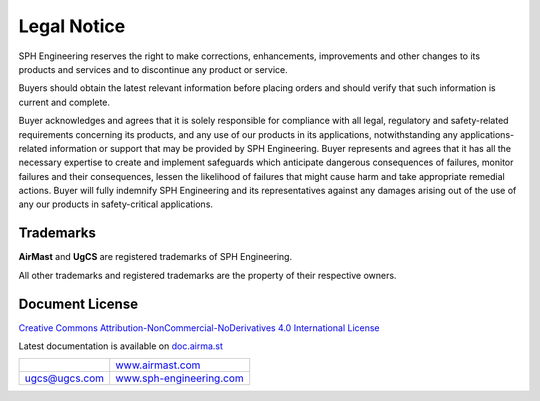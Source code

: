 Legal Notice
============

|SPHE| reserves the right to make corrections, enhancements, improvements and other changes to its products and services and to discontinue any product or service.

Buyers should obtain the latest relevant information before placing orders and should verify that such information is current and complete.

Buyer acknowledges and agrees that it is solely responsible for compliance with all legal, regulatory and safety-related requirements concerning its products, and any use of our products in its applications, notwithstanding any applications-related information or support that may be provided by |SPHE|. Buyer represents and agrees that it has all the necessary expertise to create and implement safeguards which anticipate dangerous consequences of failures, monitor failures and their consequences, lessen the likelihood of failures that might cause harm and take appropriate remedial actions. Buyer will fully indemnify |SPHE| and its representatives against any damages arising out of the use of any our products in safety-critical applications.

Trademarks
----------

**AirMast** and **UgCS** are registered trademarks of |SPHE|.

All other trademarks and registered trademarks are the property of their respective owners.

Document License
----------------

`Creative Commons Attribution-NonCommercial-NoDerivatives 4.0 International License <https://creativecommons.org/licenses/by-nc-nd/4.0/>`__

.. raw:: pdf

   Spacer 0 80mm

.. class:: final-center

Latest documentation is available on `doc.airma.st <http://doc.airma.st>`__

.. list-table::
   :class: final-table

   * -
     - .. class:: final-right

       `www.airmast.com <http://www.airmast.com>`__

   * - .. class:: final-left

       ugcs@ugcs.com

     - .. class:: final-right

       `www.sph-engineering.com <http://www.sph-engineering.com>`__

.. |SPHE| unicode:: SPH 0xA0 Engineering
